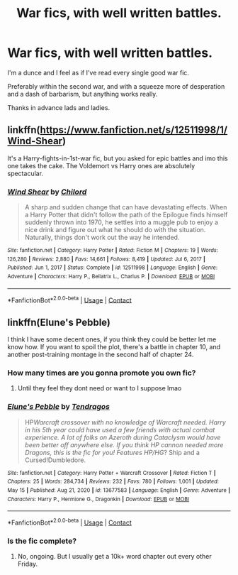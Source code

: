 #+TITLE: War fics, with well written battles.

* War fics, with well written battles.
:PROPERTIES:
:Author: FrystByte
:Score: 4
:DateUnix: 1621246033.0
:DateShort: 2021-May-17
:FlairText: Request
:END:
I'm a dunce and I feel as if I've read every single good war fic.

Preferably within the second war, and with a squeeze more of desperation and a dash of barbarism, but anything works really.

Thanks in advance lads and ladies.


** linkffn([[https://www.fanfiction.net/s/12511998/1/Wind-Shear]])

It's a Harry-fights-in-1st-war fic, but you asked for epic battles and imo this one takes the cake. The Voldemort vs Harry ones are absolutely spectacular.
:PROPERTIES:
:Author: Zykeroth
:Score: 3
:DateUnix: 1621268345.0
:DateShort: 2021-May-17
:END:

*** [[https://www.fanfiction.net/s/12511998/1/][*/Wind Shear/*]] by [[https://www.fanfiction.net/u/67673/Chilord][/Chilord/]]

#+begin_quote
  A sharp and sudden change that can have devastating effects. When a Harry Potter that didn't follow the path of the Epilogue finds himself suddenly thrown into 1970, he settles into a muggle pub to enjoy a nice drink and figure out what he should do with the situation. Naturally, things don't work out the way he intended.
#+end_quote

^{/Site/:} ^{fanfiction.net} ^{*|*} ^{/Category/:} ^{Harry} ^{Potter} ^{*|*} ^{/Rated/:} ^{Fiction} ^{M} ^{*|*} ^{/Chapters/:} ^{19} ^{*|*} ^{/Words/:} ^{126,280} ^{*|*} ^{/Reviews/:} ^{2,880} ^{*|*} ^{/Favs/:} ^{14,661} ^{*|*} ^{/Follows/:} ^{8,419} ^{*|*} ^{/Updated/:} ^{Jul} ^{6,} ^{2017} ^{*|*} ^{/Published/:} ^{Jun} ^{1,} ^{2017} ^{*|*} ^{/Status/:} ^{Complete} ^{*|*} ^{/id/:} ^{12511998} ^{*|*} ^{/Language/:} ^{English} ^{*|*} ^{/Genre/:} ^{Adventure} ^{*|*} ^{/Characters/:} ^{Harry} ^{P.,} ^{Bellatrix} ^{L.,} ^{Charlus} ^{P.} ^{*|*} ^{/Download/:} ^{[[http://www.ff2ebook.com/old/ffn-bot/index.php?id=12511998&source=ff&filetype=epub][EPUB]]} ^{or} ^{[[http://www.ff2ebook.com/old/ffn-bot/index.php?id=12511998&source=ff&filetype=mobi][MOBI]]}

--------------

*FanfictionBot*^{2.0.0-beta} | [[https://github.com/FanfictionBot/reddit-ffn-bot/wiki/Usage][Usage]] | [[https://www.reddit.com/message/compose?to=tusing][Contact]]
:PROPERTIES:
:Author: FanfictionBot
:Score: 1
:DateUnix: 1621268363.0
:DateShort: 2021-May-17
:END:


** linkffn(Elune's Pebble)

I think I have some decent ones, if you think they could be better let me know how. If you want to spoil the plot, there's a battle in chapter 10, and another post-training montage in the second half of chapter 24.
:PROPERTIES:
:Author: Tendragos
:Score: 1
:DateUnix: 1621248835.0
:DateShort: 2021-May-17
:END:

*** How many times are you gonna promote you own fic?
:PROPERTIES:
:Author: Wunder-Waffle
:Score: 1
:DateUnix: 1621262308.0
:DateShort: 2021-May-17
:END:

**** Until they feel they dont need or want to I suppose lmao
:PROPERTIES:
:Author: BananaManV5
:Score: 3
:DateUnix: 1621290776.0
:DateShort: 2021-May-18
:END:


*** [[https://www.fanfiction.net/s/13677583/1/][*/Elune's Pebble/*]] by [[https://www.fanfiction.net/u/6784476/Tendragos][/Tendragos/]]

#+begin_quote
  HP/Warcraft crossover with no knowledge of Warcraft needed. Harry in his 5th year could have used a few friends with actual combat experience. A lot of folks on Azeroth during Cataclysm would have been better off anywhere else. If you think HP cannon needed more Dragons, this is the fic for you! Features HP/HG/? Ship and a Cursed!Dumbledore.
#+end_quote

^{/Site/:} ^{fanfiction.net} ^{*|*} ^{/Category/:} ^{Harry} ^{Potter} ^{+} ^{Warcraft} ^{Crossover} ^{*|*} ^{/Rated/:} ^{Fiction} ^{T} ^{*|*} ^{/Chapters/:} ^{25} ^{*|*} ^{/Words/:} ^{284,734} ^{*|*} ^{/Reviews/:} ^{232} ^{*|*} ^{/Favs/:} ^{780} ^{*|*} ^{/Follows/:} ^{1,001} ^{*|*} ^{/Updated/:} ^{May} ^{15} ^{*|*} ^{/Published/:} ^{Aug} ^{21,} ^{2020} ^{*|*} ^{/id/:} ^{13677583} ^{*|*} ^{/Language/:} ^{English} ^{*|*} ^{/Genre/:} ^{Adventure} ^{*|*} ^{/Characters/:} ^{Harry} ^{P.,} ^{Hermione} ^{G.,} ^{Dragonkin} ^{*|*} ^{/Download/:} ^{[[http://www.ff2ebook.com/old/ffn-bot/index.php?id=13677583&source=ff&filetype=epub][EPUB]]} ^{or} ^{[[http://www.ff2ebook.com/old/ffn-bot/index.php?id=13677583&source=ff&filetype=mobi][MOBI]]}

--------------

*FanfictionBot*^{2.0.0-beta} | [[https://github.com/FanfictionBot/reddit-ffn-bot/wiki/Usage][Usage]] | [[https://www.reddit.com/message/compose?to=tusing][Contact]]
:PROPERTIES:
:Author: FanfictionBot
:Score: 1
:DateUnix: 1621248858.0
:DateShort: 2021-May-17
:END:


*** Is the fic complete?
:PROPERTIES:
:Author: Ocii320
:Score: 1
:DateUnix: 1621287796.0
:DateShort: 2021-May-18
:END:

**** No, ongoing. But I usually get a 10k+ word chapter out every other Friday.
:PROPERTIES:
:Author: Tendragos
:Score: 2
:DateUnix: 1621390858.0
:DateShort: 2021-May-19
:END:
